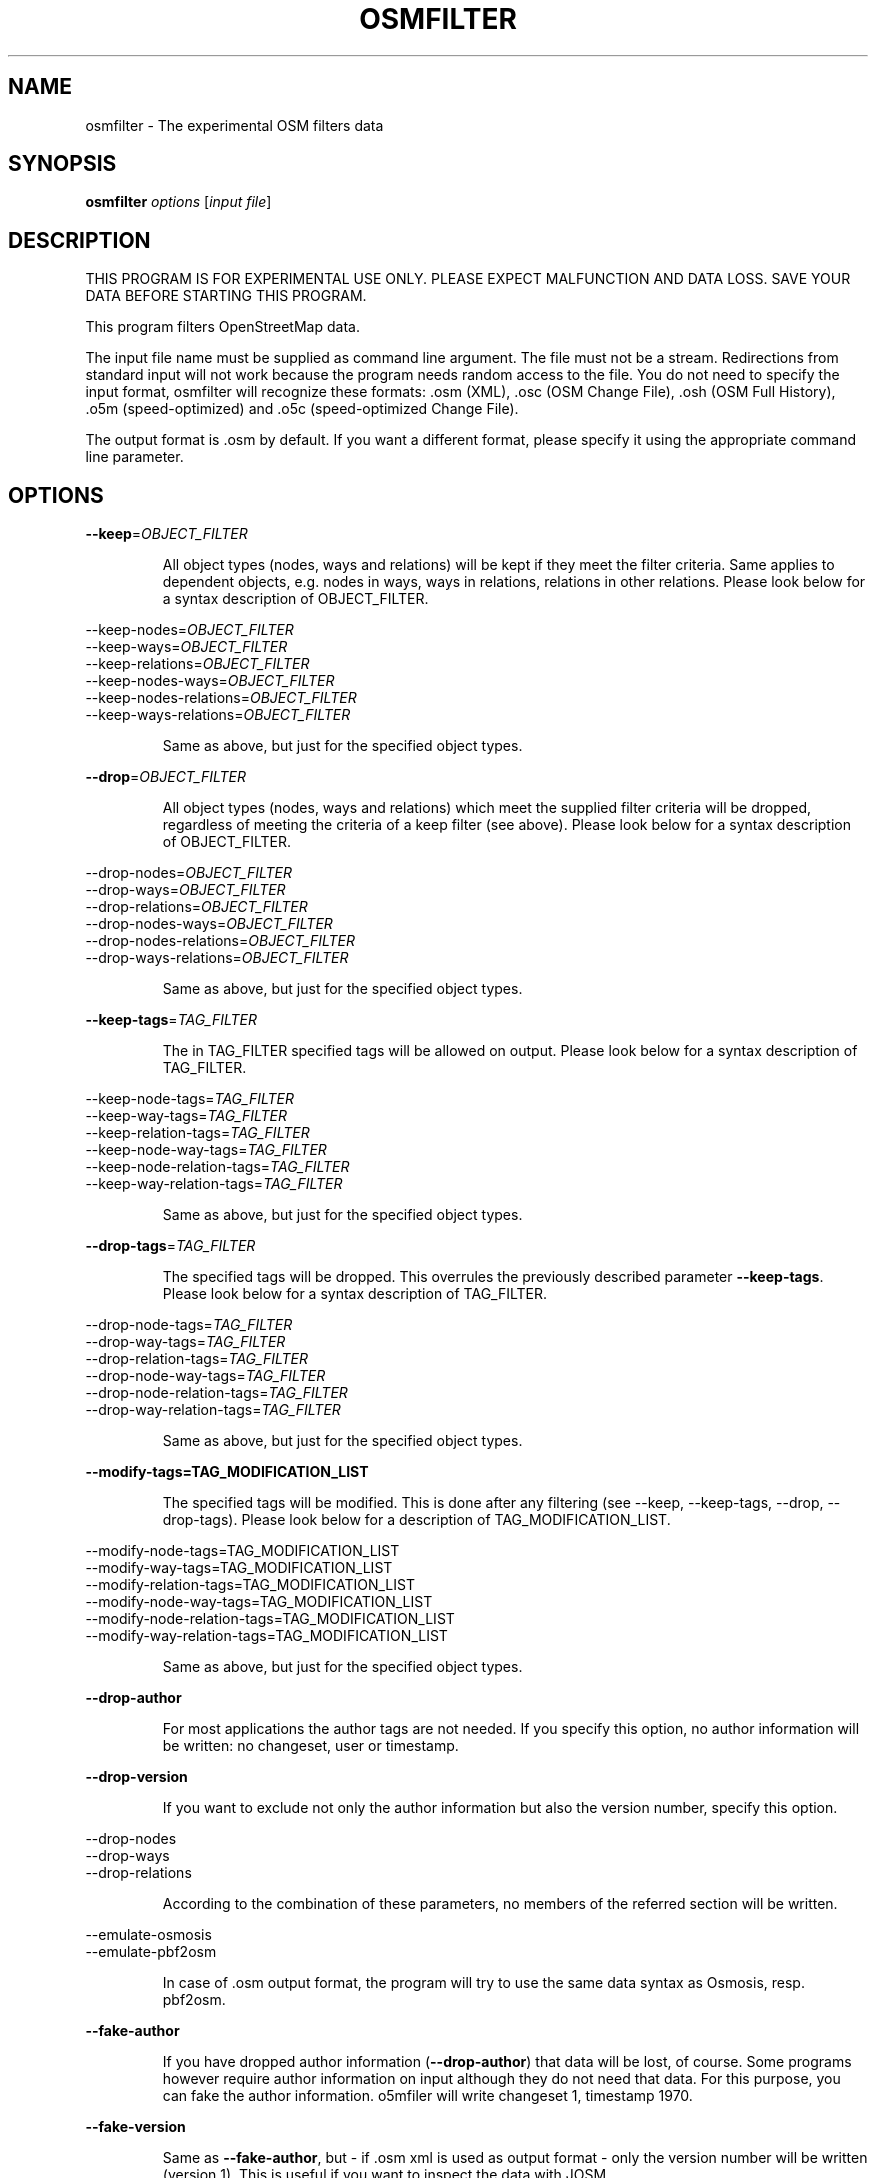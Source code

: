 .TH OSMFILTER "1" "September 2013" 
.SH NAME
osmfilter \- The experimental OSM filters data 
.SH "SYNOPSIS"
\&\fBosmfilter\fR \fIoptions\fR [\fIinput file\fR]
.SH DESCRIPTION
.PP
THIS PROGRAM IS FOR EXPERIMENTAL USE ONLY.
PLEASE EXPECT MALFUNCTION AND DATA LOSS.
SAVE YOUR DATA BEFORE STARTING THIS PROGRAM.
.PP
This program filters OpenStreetMap data.
.PP
The input file name must be supplied as command line argument. The
file must not be a stream. Redirections from standard input will not
work because the program needs random access to the file. You do not
need to specify the input format, osmfilter will recognize these
formats: .osm (XML), .osc (OSM Change File), .osh (OSM Full History),
\&.o5m (speed\-optimized) and .o5c (speed\-optimized Change File).
.PP
The output format is .osm by default. If you want a different format,
please specify it using the appropriate command line parameter.
.SH OPTIONS
\fB\-\-keep\fR=\fIOBJECT_FILTER\fR
.IP
All object types (nodes, ways and relations) will be kept
if they meet the filter criteria. Same applies to dependent
objects, e.g. nodes in ways, ways in relations, relations in
other relations.
Please look below for a syntax description of OBJECT_FILTER.
.PP
\-\-keep\-nodes\fR=\fIOBJECT_FILTER\fR
.br
\-\-keep\-ways\fR=\fIOBJECT_FILTER\fR
.br
\-\-keep\-relations\fR=\fIOBJECT_FILTER\fR
.br
\-\-keep\-nodes\-ways\fR=\fIOBJECT_FILTER\fR
.br
\-\-keep\-nodes\-relations\fR=\fIOBJECT_FILTER\fR
.br
\-\-keep\-ways\-relations\fR=\fIOBJECT_FILTER\fR
.IP
Same as above, but just for the specified object types.
.PP
\fB\-\-drop\fR=\fIOBJECT_FILTER\fR
.IP
All object types (nodes, ways and relations) which meet the
supplied filter criteria will be dropped, regardless of
meeting the criteria of a keep filter (see above).
Please look below for a syntax description of OBJECT_FILTER.
.PP
\-\-drop\-nodes\fR=\fIOBJECT_FILTER\fR
.br
\-\-drop\-ways\fR=\fIOBJECT_FILTER\fR
.br
\-\-drop\-relations\fR=\fIOBJECT_FILTER\fR
.br
\-\-drop\-nodes\-ways\fR=\fIOBJECT_FILTER\fR
.br
\-\-drop\-nodes\-relations\fR=\fIOBJECT_FILTER\fR
.br
\-\-drop\-ways\-relations\fR=\fIOBJECT_FILTER\fR
.IP
Same as above, but just for the specified object types.
.PP
\fB\-\-keep\-tags\fR=\fITAG_FILTER\fR
.IP
The in TAG_FILTER specified tags will be allowed on output.
Please look below for a syntax description of TAG_FILTER.
.PP
\-\-keep\-node\-tags\fR=\fITAG_FILTER\fR
.br
\-\-keep\-way\-tags\fR=\fITAG_FILTER\fR
.br
\-\-keep\-relation\-tags\fR=\fITAG_FILTER\fR
.br
\-\-keep\-node\-way\-tags\fR=\fITAG_FILTER\fR
.br
\-\-keep\-node\-relation\-tags\fR=\fITAG_FILTER\fR
.br
\-\-keep\-way\-relation\-tags\fR=\fITAG_FILTER\fR
.IP
Same as above, but just for the specified object types.
.PP
\fB\-\-drop\-tags\fR=\fITAG_FILTER\fR
.IP
The specified tags will be dropped. This overrules the
previously described parameter \fB\-\-keep\-tags\fR.
Please look below for a syntax description of TAG_FILTER.
.PP
\-\-drop\-node\-tags\fR=\fITAG_FILTER\fR
.br
\-\-drop\-way\-tags\fR=\fITAG_FILTER\fR
.br
\-\-drop\-relation\-tags\fR=\fITAG_FILTER\fR
.br
\-\-drop\-node\-way\-tags\fR=\fITAG_FILTER\fR
.br
\-\-drop\-node\-relation\-tags\fR=\fITAG_FILTER\fR
.br
\-\-drop\-way\-relation\-tags\fR=\fITAG_FILTER\fR
.IP
Same as above, but just for the specified object types.
.PP
\fB\-\-modify\-tags=TAG_MODIFICATION_LIST\fR
.IP
The specified tags will be modified. This is done after any
filtering (see \-\-keep, \-\-keep\-tags, \-\-drop, \-\-drop\-tags).
Please look below for a description of TAG_MODIFICATION_LIST.
.PP
\-\-modify\-node\-tags=TAG_MODIFICATION_LIST\fR
.br
\-\-modify\-way\-tags=TAG_MODIFICATION_LIST\fR
.br
\-\-modify\-relation\-tags=TAG_MODIFICATION_LIST\fR
.br
\-\-modify\-node\-way\-tags=TAG_MODIFICATION_LIST\fR
.br
\-\-modify\-node\-relation\-tags=TAG_MODIFICATION_LIST\fR
.br
\-\-modify\-way\-relation\-tags=TAG_MODIFICATION_LIST\fR
.IP
Same as above, but just for the specified object types.
.PP
\fB\-\-drop\-author\fR
.IP
For most applications the author tags are not needed. If you
specify this option, no author information will be written:
no changeset, user or timestamp.
.PP
\fB\-\-drop\-version\fR
.IP
If you want to exclude not only the author information but
also the version number, specify this option.
.PP
\-\-drop\-nodes\fR
.br
\-\-drop\-ways\fR
.br
\-\-drop\-relations\fR
.IP
According to the combination of these parameters, no members
of the referred section will be written.
.PP
\-\-emulate\-osmosis\fR
.br
\-\-emulate\-pbf2osm\fR
.IP
In case of .osm output format, the program will try to use
the same data syntax as Osmosis, resp. pbf2osm.
.PP
\fB\-\-fake\-author\fR
.IP
If you have dropped author information (\fB\-\-drop\-author\fR) that
data will be lost, of course. Some programs however require
author information on input although they do not need that
data. For this purpose, you can fake the author information.
o5mfiler will write changeset 1, timestamp 1970.
.PP
\fB\-\-fake\-version\fR
.IP
Same as \fB\-\-fake\-author\fR, but \- if .osm xml is used as output
format \- only the version number will be written (version 1).
This is useful if you want to inspect the data with JOSM.
.PP
\fB\-\-fake\-lonlat\fR
.IP
Some programs depend on getting longitude/latitude values,
even when the object in question shall be deleted. With this
option you can have osmfilter to fake these values:
.br
\&... lat="0" lon="0" ...
.br
Note that this is for XML files only (.osc and .osh).
.PP
\fB\-h\fR
.IP
Display a short parameter overview.
.PP
\fB\-\-help\fR
.IP
Display this help.
.PP
\fB\-\-ignore\-dependencies\fR
.IP
Usually, all member nodes of a way which meets the filter
criteria will be included as well. Same applies to members of
included relations. If you activate this option, all these
dependencies between OSM objects will be ignored.
.PP
\fB\-\-out\-key\fR=\fIKEYNAME\fR
.IP
The output will contain no regular OSM data but only
statistics: a list of all used keys is assembled. Left to
each key, the number of occurrences is printed.
If KEYNAME is given, the program will list all values which
are used in connections with this key.
You may use wildcard characters for KEYNAME, but only at the
beginning and/or at the end. For example:  \fB\-\-out\-key\fR=\fIaddr\fR:*
.PP
\fB\-\-out\-count\fR=\fIKEYNAME\fR
.IP
Same as \fB\-\-out\-key=\fR, but the list is sorted by the number of
occurrences of the keys resp. values.
.PP
\fB\-\-out\-osm\fR
.IP
Data will be written in .osm format. This is the default
output format.
.PP
\fB\-\-out\-osc\fR
.IP
The OSM Change format will be used for output. Please note
that OSM objects which are to be deleted are represented by
their ids only.
.PP
\fB\-\-out\-osh\fR
.IP
For every OSM object, the appropriate 'visible' tag will be
added to meet 'full planet history' specification.
.PP
\fB\-\-out\-o5m\fR
.IP
The .o5m format will be used. This format has the same
structure as the conventional .osm format, but the data are
stored as binary numbers and are therefore much more compact
than in .osm format. No packing is used, so you can pack .o5m
files using every file packer you want, e.g. lzo, bz2, etc.
.PP
\fB\-\-out\-o5c\fR
.IP
This is the change file format of .o5m data format. All
<delete> tags will not be performed as delete actions but
converted into .o5c data format.
.PP
\fB\-o=\fR<outfile>
.IP
Standard output will be rerouted to the specified file.
If no output format has been specified, the program will
proceed according to the file name extension.
.PP
\fB\-t=\fR<tempfile>
.IP
osmfilter uses a temporary file to process interrelational
dependencies. This parameter defines the name prefix. The
default value is "osmfilter_tempfile".
.PP
\fB\-\-parameter\-file\fR=\fIFILE\fR
.IP
If you want to supply one ore more command line arguments
by a parameter file, please use this option and specify the
file name. Within the parameter file, parameters must be
separated by empty lines. Line feeds inside a parameter will
be converted to spaces.
Lines starting with "// " will be treated as comments.
.PP
\fB\-v\fR
\fB\-\-verbose\fR
.IP
With activated 'verbose' mode, some statistical data and
diagnosis data will be displayed.
If \fB\-v\fR resp. \fB\-\-verbose\fR is the first parameter in the line,
osmfilter will display all input parameters.
.PP
.SS OBJECT_FILTER
Some of the command line arguments need a filter to be
specified. This filter definition consists of key/val pairs
and uses the following syntax:
.br
"KEY1=VAL1 OP KEY2=VAL2 OP KEY3=VAL3 ..."
.IP
OP is the Boolean operator, it must be either "and" or "or".
As usual, "and" will be processed prior to "or". If you
want to influence the sequence of processing, you may use
brackets to do so. Please note that brackets always must be
padded by spaces. Example: lit=yes and ( note=a or source=b )
Instead of each "=" you may enter one of these comparison
operators: != (not equal), <, >, <=, >=
The program will use ASCII\-alphabetic comparison unless you
compare against a value which is starting with a digit.
If there are different possible values for the same key, you
need to write the key only once. For example:
.br
"amenity=restaurant =pub =bar"
.IP
It is allowed to omit the value. In this case, the program
will accept every value for the defined key. For example:
.br
"highway= and lit=yes"
.IP
You may use wildcard characters for key or value, but only at
the beginning and/or at the end. For example:
.br
"wikipedia:*=highway=*ary  ref_name=*central*"
.IP
Please be careful with wildcards in keys since only the first
key which meets the pattern will be processed.
There are three special keys which represent object id, user
id and user name: @id, @uid and @user. They allow you to
search for certain objects or for edits of specific users.
.PP
.SS TAG_FILTER
The tag filter determines which tags will be kept and which
will be not. For example :
.br
\fB\-\-keep\-tags=\fR"highway=motorway =primary"\fR
.br
will not accept "highway" tags other than "motorway" or
"primary". Note that neither the object itself will be
deleted, nor the remaining tags. If you want to drop every
tag which is not mentioned in a list, use this example:
.br
all highway= amenity= name=
.PP
.SS TAG_MODIFICATION_LIST
The tag modification list determines which tags will be
modified. The example
.br
\fB\-\-modify\-tags="highway=primary to =secondary"\fR
.br
will change every "primary" highway into "secondary".
You can also use comparisons or add additional tags:
.br
\fB--modify-way-tags="maxspeed>200 add highspeed=yes"\fR
.SH TUNING
To speed\-up the process, the program uses some main memory for a
hash table. By default, it uses 1200 MB for storing a flag for every
possible node, 150 for the way flags, and 10 relation flags.
Every byte holds the flags for 8 ID numbers, i.e., in 1200 MB the
program can store 9600 million flags. As there are less than 5700
million IDs for nodes at present (May 2018), 720 MB would suffice.
So, for example, you can decrease the hash sizes to e.g. 720, 80 and
2 MB (for relations, 2 flags are needed each) using this option:
.br
\fB\-\-hash\-memory\fR=\fI720\-80\-2\fR
.PP
But keep in mind that the OSM database is continuously expanding. For
this reason the program\-own default value is higher than shown in the
example, and it may be appropriate to increase it in the future.
If you do not want to bother with the details, you can enter the
amount of memory as a sum, and the program will divide it by itself.
For example:
.br
\fB\-\-hash\-memory\fR=\fI1000\fR
.PP
These 1000 MiB will be split in three parts: 800 for nodes, 150 for
ways, and 50 for relations.
.PP
Because we are taking hashes, it is not necessary to provide all the
suggested memory; the program will operate with less hash memory too.
But, in this case, the border filter will be less effective, i.e.,
some ways and some relations will be left in the output file although
they should have been excluded.
The maximum value the program accepts for the hash size is 4000 MiB;
If you exceed the maximum amount of memory available on your system,
the program will try to reduce this amount and display a warning
message.
.SH LIMITATIONS
When filtering whole OSM objects (\fB\-\-keep\fR...=, \fB\-\-drop\fR...=), the input
file must contain the objects ordered by their type: first, all nodes
nodes, next, all ways, followed by all relations.
.PP
Usual .osm, .osc, .o5m and o5c files adhere to this condition. This
means that you do not have to worry about this limitation. osmfilter
will display an error message if this sequence is broken.
.PP
The number of key/val pairs in each filter parameter is limited to
1000, the length of each key or val is limited to 100.
.SH NOTES
.PP
This program is for experimental use. Expect malfunctions and data
loss. Do not use the program in productive or commercial systems.
.PP
There is NO WARRANTY, to the extent permitted by law.
Please send any bug reports to marqqs@gmx.eu
.SH EXAMPLE
osmfilter europe.o5m \-\-keep=amenity=bar \-o=new.o5m
.br
osmfilter a.osm \-\-keep\-nodes=lit=yes \-\-drop\-ways \-o=light.osm
.br
osmfilter a.osm \-\-keep="place=city or ( place=town and population>=10000 )" \-o=b.osm
.br
osmfilter region.o5m \-\-keep="bridge=yes and layer>=2" \-o=r.o5m
.SH "SEE ALSO"
osmconvert(1), osmupdate(1)
.SH AUTHORS
.B osmfilter
was written by Markus Weber

